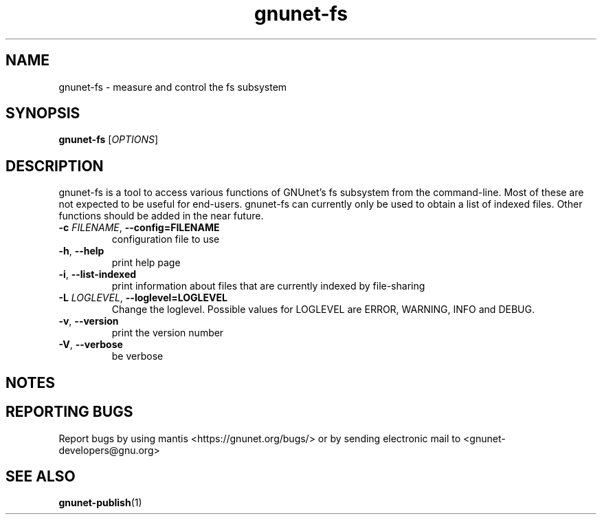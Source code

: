 .TH gnunet\-fs "1" "2 Nov 2011" "GNUnet"
.SH NAME
gnunet\-fs \- measure and control the fs subsystem

.SH SYNOPSIS
.B gnunet\-fs
[\fIOPTIONS\fR]
.SH DESCRIPTION
.PP

gnunet\-fs is a tool to access various functions of GNUnet's fs subsystem from the command\-line.  Most of these are not expected to be useful for end-users.  gnunet\-fs can currently only be used to obtain a list of indexed files.  Other functions should be added in the near future.

.TP
\fB\-c \fIFILENAME\fR, \fB\-\-config=FILENAME\fR
configuration file to use
.TP
\fB\-h\fR, \fB\-\-help\fR
print help page
.TP
\fB\-i\fR, \fB\-\-list-indexed\fR
print information about files that are currently indexed by file-sharing
.TP
\fB\-L \fILOGLEVEL\fR, \fB\-\-loglevel=LOGLEVEL\fR
Change the loglevel.  Possible values for LOGLEVEL are ERROR, WARNING, INFO and DEBUG.
.TP
\fB\-v\fR, \fB\-\-version\fR
print the version number
.TP
\fB\-V\fR, \fB\-\-verbose\fR
be verbose

.SH NOTES


.SH "REPORTING BUGS"
Report bugs by using mantis <https://gnunet.org/bugs/> or by sending electronic mail to <gnunet\-developers@gnu.org>
.SH "SEE ALSO"
\fBgnunet\-publish\fP(1)
